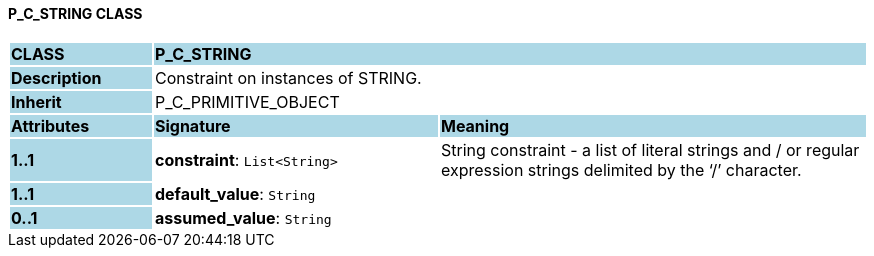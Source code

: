 ==== P_C_STRING CLASS

[cols="^1,2,3"]
|===
|*CLASS*
{set:cellbgcolor:lightblue}
2+^|*P_C_STRING*

|*Description*
{set:cellbgcolor:lightblue}
2+|Constraint on instances of STRING. 
{set:cellbgcolor!}

|*Inherit*
{set:cellbgcolor:lightblue}
2+|P_C_PRIMITIVE_OBJECT
{set:cellbgcolor!}

|*Attributes*
{set:cellbgcolor:lightblue}
^|*Signature*
^|*Meaning*

|*1..1*
{set:cellbgcolor:lightblue}
|*constraint*: `List<String>`
{set:cellbgcolor!}
|String constraint - a list of literal strings and / or regular expression strings delimited by the ‘/’ character.

|*1..1*
{set:cellbgcolor:lightblue}
|*default_value*: `String`
{set:cellbgcolor!}
|

|*0..1*
{set:cellbgcolor:lightblue}
|*assumed_value*: `String`
{set:cellbgcolor!}
|
|===
